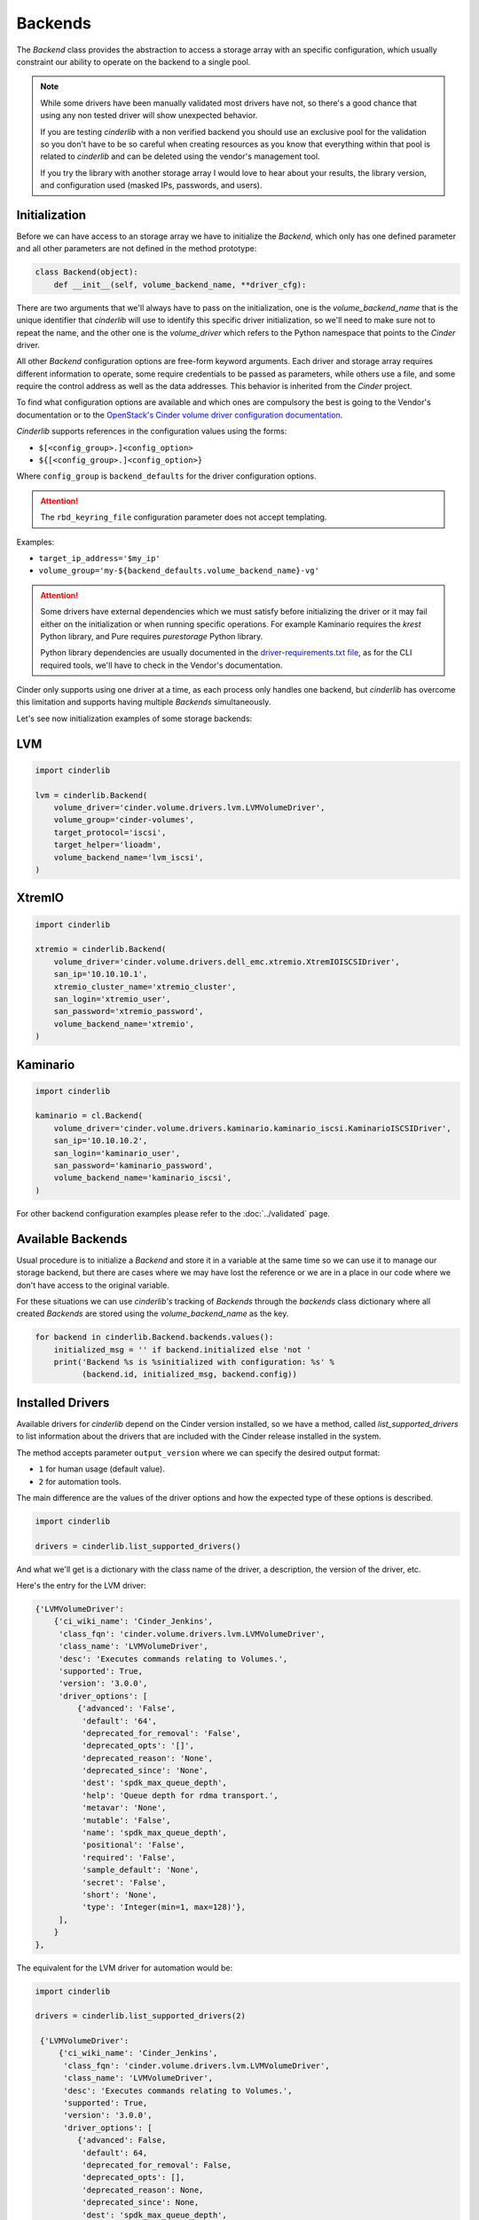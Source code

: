 ========
Backends
========

The *Backend* class provides the abstraction to access a storage array with an
specific configuration, which usually constraint our ability to operate on the
backend to a single pool.

.. note::

    While some drivers have been manually validated most drivers have not, so
    there's a good chance that using any non tested driver will show unexpected
    behavior.

    If you are testing *cinderlib* with a non verified backend you should use
    an exclusive pool for the validation so you don't have to be so careful
    when creating resources as you know that everything within that pool is
    related to *cinderlib* and can be deleted using the vendor's management
    tool.

    If you try the library with another storage array I would love to hear
    about your results, the library version, and configuration used (masked
    IPs, passwords, and users).

Initialization
--------------

Before we can have access to an storage array we have to initialize the
*Backend*, which only has one defined parameter and all other parameters are
not defined in the method prototype:

.. code-block:: python

    class Backend(object):
        def __init__(self, volume_backend_name, **driver_cfg):

There are two arguments that we'll always have to pass on the initialization,
one is the `volume_backend_name` that is the unique identifier that *cinderlib*
will use to identify this specific driver initialization, so we'll need to make
sure not to repeat the name, and the other one is the `volume_driver` which
refers to the Python namespace that points to the *Cinder* driver.

All other *Backend* configuration options are free-form keyword arguments.
Each driver and storage array requires different information to operate, some
require credentials to be passed as parameters, while others use a file, and
some require the control address as well as the data addresses. This behavior
is inherited from the *Cinder* project.

To find what configuration options are available and which ones are compulsory
the best is going to the Vendor's documentation or to the `OpenStack's Cinder
volume driver configuration documentation`_.

*Cinderlib* supports references in the configuration values using the forms:

- ``$[<config_group>.]<config_option>``
- ``${[<config_group>.]<config_option>}``

Where ``config_group`` is ``backend_defaults`` for the driver configuration
options.

.. attention::

    The ``rbd_keyring_file`` configuration parameter does not accept
    templating.

Examples:

- ``target_ip_address='$my_ip'``
- ``volume_group='my-${backend_defaults.volume_backend_name}-vg'``

.. attention::

    Some drivers have external dependencies which we must satisfy before
    initializing the driver or it may fail either on the initialization or when
    running specific operations.  For example Kaminario requires the *krest*
    Python library, and Pure requires *purestorage* Python library.

    Python library dependencies are usually documented in the
    `driver-requirements.txt file
    <https://opendev.org/openstack/cinder/src/branch/master/driver-requirements.txt>`_,
    as for the CLI required tools, we'll have to check in the Vendor's
    documentation.

Cinder only supports using one driver at a time, as each process only handles
one backend, but *cinderlib* has overcome this limitation and supports having
multiple *Backends* simultaneously.

Let's see now initialization examples of some storage backends:

LVM
---

.. code-block:: python

    import cinderlib

    lvm = cinderlib.Backend(
        volume_driver='cinder.volume.drivers.lvm.LVMVolumeDriver',
        volume_group='cinder-volumes',
        target_protocol='iscsi',
        target_helper='lioadm',
        volume_backend_name='lvm_iscsi',
    )

XtremIO
-------

.. code-block:: python

    import cinderlib

    xtremio = cinderlib.Backend(
        volume_driver='cinder.volume.drivers.dell_emc.xtremio.XtremIOISCSIDriver',
        san_ip='10.10.10.1',
        xtremio_cluster_name='xtremio_cluster',
        san_login='xtremio_user',
        san_password='xtremio_password',
        volume_backend_name='xtremio',
    )

Kaminario
---------

.. code-block:: python

    import cinderlib

    kaminario = cl.Backend(
        volume_driver='cinder.volume.drivers.kaminario.kaminario_iscsi.KaminarioISCSIDriver',
        san_ip='10.10.10.2',
        san_login='kaminario_user',
        san_password='kaminario_password',
        volume_backend_name='kaminario_iscsi',
    )

For other backend configuration examples please refer to the :doc:`../validated` page.

Available Backends
------------------

Usual procedure is to initialize a *Backend* and store it in a variable at the
same time so we can use it to manage our storage backend, but there are cases
where we may have lost the reference or we are in a place in our code where we
don't have access to the original variable.

For these situations we can use *cinderlib's* tracking of *Backends* through
the `backends` class dictionary where all created *Backends* are stored using
the `volume_backend_name` as the key.

.. code-block:: python

    for backend in cinderlib.Backend.backends.values():
        initialized_msg = '' if backend.initialized else 'not '
        print('Backend %s is %sinitialized with configuration: %s' %
              (backend.id, initialized_msg, backend.config))

Installed Drivers
-----------------

Available drivers for *cinderlib* depend on the Cinder version installed, so we
have a method, called `list_supported_drivers` to list information about the
drivers that are included with the Cinder release installed in the system.

The method accepts parameter ``output_version`` where we can specify the
desired output format:

- ``1`` for human usage (default value).
- ``2`` for automation tools.

The main difference are the values of the driver options and how the expected
type of these options is described.

.. code-block:: python

   import cinderlib

   drivers = cinderlib.list_supported_drivers()

And what we'll get is a dictionary with the class name of the driver, a
description, the version of the driver, etc.

Here's the entry for the LVM driver:

.. code-block:: python

    {'LVMVolumeDriver':
        {'ci_wiki_name': 'Cinder_Jenkins',
         'class_fqn': 'cinder.volume.drivers.lvm.LVMVolumeDriver',
         'class_name': 'LVMVolumeDriver',
         'desc': 'Executes commands relating to Volumes.',
         'supported': True,
         'version': '3.0.0',
         'driver_options': [
             {'advanced': 'False',
              'default': '64',
              'deprecated_for_removal': 'False',
              'deprecated_opts': '[]',
              'deprecated_reason': 'None',
              'deprecated_since': 'None',
              'dest': 'spdk_max_queue_depth',
              'help': 'Queue depth for rdma transport.',
              'metavar': 'None',
              'mutable': 'False',
              'name': 'spdk_max_queue_depth',
              'positional': 'False',
              'required': 'False',
              'sample_default': 'None',
              'secret': 'False',
              'short': 'None',
              'type': 'Integer(min=1, max=128)'},
         ],
        }
    },

The equivalent for the LVM driver for automation would be:

.. code-block::

   import cinderlib

   drivers = cinderlib.list_supported_drivers(2)

    {'LVMVolumeDriver':
        {'ci_wiki_name': 'Cinder_Jenkins',
         'class_fqn': 'cinder.volume.drivers.lvm.LVMVolumeDriver',
         'class_name': 'LVMVolumeDriver',
         'desc': 'Executes commands relating to Volumes.',
         'supported': True,
         'version': '3.0.0',
         'driver_options': [
            {'advanced': False,
             'default': 64,
             'deprecated_for_removal': False,
             'deprecated_opts': [],
             'deprecated_reason': None,
             'deprecated_since': None,
             'dest': 'spdk_max_queue_depth',
             'help': 'Queue depth for rdma transport.',
             'metavar': None,
             'mutable': False,
             'name': 'spdk_max_queue_depth',
             'positional': False,
             'required': False,
             'sample_default': None,
             'secret': False,
             'short': None,
             'type': {'choices': None,
                      'max': 128,
                      'min': 1,
                      'num_type': <class 'int'>,
                      'type_class': Integer(min=1, max=128),
                      'type_name': 'integer value'}}
         ],
        }
    },

Stats
-----

In *Cinder* all cinder-volume services periodically report the stats of their
backend to the cinder-scheduler services so they can do informed placing
decisions on operations such as volume creation and volume migration.

Some of the keys provided in the stats dictionary include:

- `driver_version`
- `free_capacity_gb`
- `storage_protocol`
- `total_capacity_gb`
- `vendor_name volume_backend_name`

Additional information can be found in the `Volume Stats section
<https://docs.openstack.org/cinder/queens/contributor/drivers.html#volume-stats>`_
within the Developer's Documentation.

Gathering stats is a costly operation for many storage backends, so by default
the stats method will return cached values instead of collecting them again.
If latest data is required parameter `refresh=True` should be passed in the
`stats` method call.

Here's an example of the output from the LVM *Backend* with refresh:

.. code-block:: python

    >>> from pprint import pprint
    >>> pprint(lvm.stats(refresh=True))
    {'driver_version': '3.0.0',
     'pools': [{'QoS_support': False,
                'filter_function': None,
                'free_capacity_gb': 20.9,
                'goodness_function': None,
                'location_info': 'LVMVolumeDriver:router:cinder-volumes:thin:0',
                'max_over_subscription_ratio': 20.0,
                'multiattach': False,
                'pool_name': 'LVM',
                'provisioned_capacity_gb': 0.0,
                'reserved_percentage': 0,
                'thick_provisioning_support': False,
                'thin_provisioning_support': True,
                'total_capacity_gb': '20.90',
                'total_volumes': 1}],
     'sparse_copy_volume': True,
     'storage_protocol': 'iSCSI',
     'vendor_name': 'Open Source',
     'volume_backend_name': 'LVM'}

Available volumes
-----------------

The *Backend* class keeps track of all the *Backend* instances in the
`backends` class attribute, and each *Backend* instance has a `volumes`
property that will return a `list` all the existing volumes in the specific
backend.  Deleted volumes will no longer be present.

So assuming that we have an `lvm` variable holding an initialized *Backend*
instance where we have created volumes we could list them with:

.. code-block:: python

    for vol in lvm.volumes:
        print('Volume %s has %s GB' % (vol.id, vol.size))

Attribute `volumes` is a lazy loadable property that will only update its value
on the first access.  More information about lazy loadable properties can be
found in the :doc:`tracking` section.  For more information on data loading
please refer to the :doc:`metadata` section.

.. note::

    The `volumes` property does not query the storage array for a list of
    existing volumes.   It queries the metadata storage to see what volumes
    have been created using *cinderlib* and return this list.  This means that
    we won't be able to manage pre-existing resources from the backend, and we
    won't notice when a resource is removed directly on the backend.


Attributes
----------

The *Backend* class has no attributes of interest besides the `backends`
mentioned above and the `id`, `config`, and JSON related properties we'll see
later in the :doc:`serialization` section.

The `id` property refers to the `volume_backend_name`, which is also the key
used in the `backends` class attribute.

The `config` property will return a dictionary with only the volume backend's
name by default to limit unintended exposure of backend credentials on
serialization.  If we want it to return all the configuration options we need
to pass `output_all_backend_info=True` on *cinderlib* initialization.

If we try to access any non-existent attribute in the *Backend*, *cinderlib*
will understand we are trying to access a *Cinder* driver attribute and will
try to retrieve it from the driver's instance.  This is the case with the
`initialized` property we accessed in the backends listing example.


Other methods
-------------

All other methods available in the *Backend* class will be explained in their
relevant sections:

- `load` and `load_backend` will be explained together with `json`, `jsons`,
  `dump`, `dumps` properties and `to_dict` method in the :doc:`serialization`
  section.

- `create_volume` method will be covered in the :doc:`volumes` section.

- `validate_connector` will be explained in the :doc:`connections` section.

- `global_setup` has been covered in the :doc:`initialization` section.

- `pool_names` tuple with all the pools available in the driver.  Non pool
  aware drivers will have only 1 pool and use the name of the backend as its
  name.  Pool aware drivers may report multiple values, which can be passed to
  the `create_volume` method in the `pool_name` parameter.

.. _OpenStack's Cinder volume driver configuration documentation: https://docs.openstack.org/cinder/latest/configuration/block-storage/volume-drivers.html
